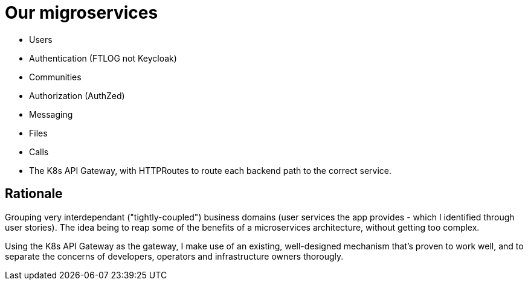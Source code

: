 = Our migroservices

- Users
- Authentication (FTLOG not Keycloak)
- Communities
- Authorization (AuthZed)
- Messaging
- Files
- Calls
- The K8s API Gateway, with HTTPRoutes to route each backend path to the correct service.

== Rationale

Grouping very interdependant ("tightly-coupled") business domains (user services the app provides - which I identified through user stories). The idea being to reap some of the benefits of a microservices architecture, without getting too complex.

Using the K8s API Gateway as the gateway, I make use of an existing, well-designed mechanism that's proven to work well, and to separate the concerns of developers, operators and infrastructure owners thorougly.
